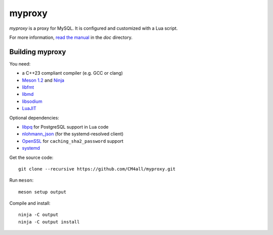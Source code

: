myproxy
=======

*myproxy* is a proxy for MySQL.  It is configured and customized with
a Lua script.

For more information, `read the manual
<https://myproxy.readthedocs.io/en/latest/>`__ in the `doc` directory.


Building myproxy
----------------

You need:

- a C++23 compliant compiler (e.g. GCC or clang)
- `Meson 1.2 <http://mesonbuild.com/>`__ and `Ninja <https://ninja-build.org/>`__
- `libfmt <https://fmt.dev/>`__
- `libmd <https://www.hadrons.org/software/libmd/>`__
- `libsodium <https://www.libsodium.org/>`__
- `LuaJIT <http://luajit.org/>`__

Optional dependencies:

- `libpq <https://www.postgresql.org/>`__ for PostgreSQL support in
  Lua code
- `nlohmann_json <https://json.nlohmann.me/>`__ (for the
  systemd-resolved client)
- `OpenSSL <https://www.openssl.org/>`__ for ``caching_sha2_password``
  support
- `systemd <https://www.freedesktop.org/wiki/Software/systemd/>`__

Get the source code::

 git clone --recursive https://github.com/CM4all/myproxy.git

Run ``meson``::

 meson setup output

Compile and install::

 ninja -C output
 ninja -C output install
